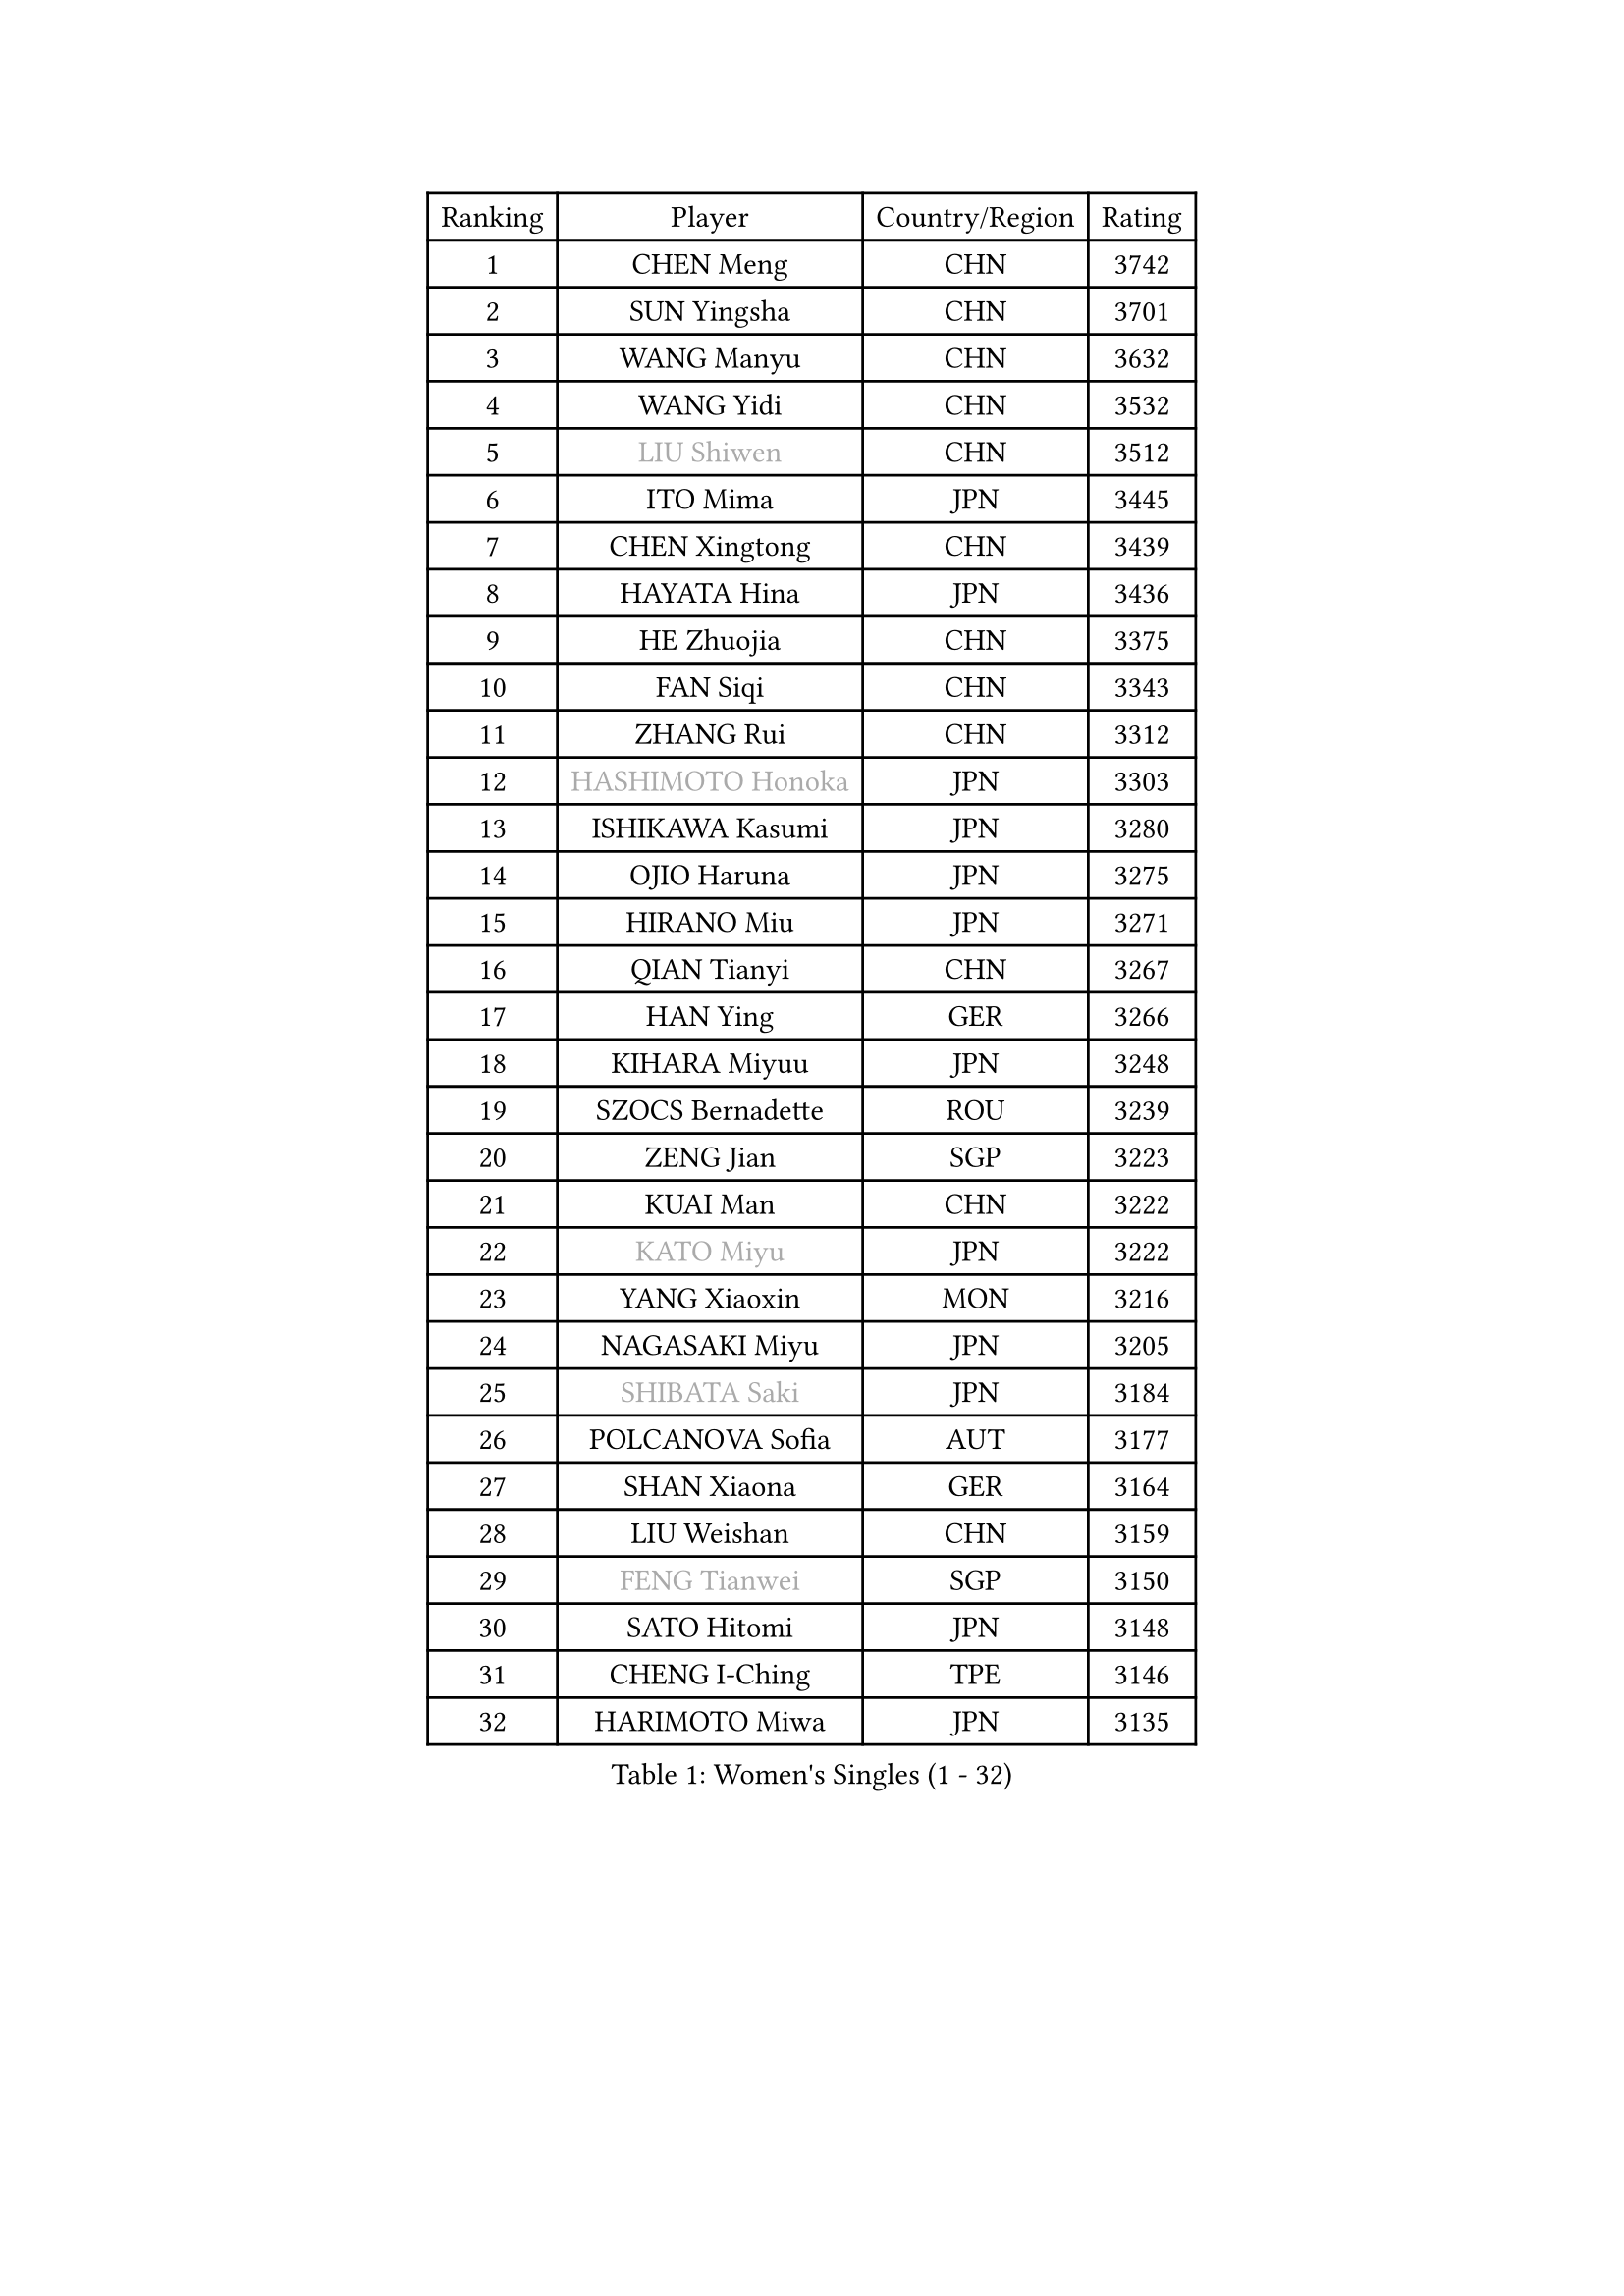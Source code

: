 
#set text(font: ("Courier New", "NSimSun"))
#figure(
  caption: "Women's Singles (1 - 32)",
    table(
      columns: 4,
      [Ranking], [Player], [Country/Region], [Rating],
      [1], [CHEN Meng], [CHN], [3742],
      [2], [SUN Yingsha], [CHN], [3701],
      [3], [WANG Manyu], [CHN], [3632],
      [4], [WANG Yidi], [CHN], [3532],
      [5], [#text(gray, "LIU Shiwen")], [CHN], [3512],
      [6], [ITO Mima], [JPN], [3445],
      [7], [CHEN Xingtong], [CHN], [3439],
      [8], [HAYATA Hina], [JPN], [3436],
      [9], [HE Zhuojia], [CHN], [3375],
      [10], [FAN Siqi], [CHN], [3343],
      [11], [ZHANG Rui], [CHN], [3312],
      [12], [#text(gray, "HASHIMOTO Honoka")], [JPN], [3303],
      [13], [ISHIKAWA Kasumi], [JPN], [3280],
      [14], [OJIO Haruna], [JPN], [3275],
      [15], [HIRANO Miu], [JPN], [3271],
      [16], [QIAN Tianyi], [CHN], [3267],
      [17], [HAN Ying], [GER], [3266],
      [18], [KIHARA Miyuu], [JPN], [3248],
      [19], [SZOCS Bernadette], [ROU], [3239],
      [20], [ZENG Jian], [SGP], [3223],
      [21], [KUAI Man], [CHN], [3222],
      [22], [#text(gray, "KATO Miyu")], [JPN], [3222],
      [23], [YANG Xiaoxin], [MON], [3216],
      [24], [NAGASAKI Miyu], [JPN], [3205],
      [25], [#text(gray, "SHIBATA Saki")], [JPN], [3184],
      [26], [POLCANOVA Sofia], [AUT], [3177],
      [27], [SHAN Xiaona], [GER], [3164],
      [28], [LIU Weishan], [CHN], [3159],
      [29], [#text(gray, "FENG Tianwei")], [SGP], [3150],
      [30], [SATO Hitomi], [JPN], [3148],
      [31], [CHENG I-Ching], [TPE], [3146],
      [32], [HARIMOTO Miwa], [JPN], [3135],
    )
  )#pagebreak()

#set text(font: ("Courier New", "NSimSun"))
#figure(
  caption: "Women's Singles (33 - 64)",
    table(
      columns: 4,
      [Ranking], [Player], [Country/Region], [Rating],
      [33], [ANDO Minami], [JPN], [3126],
      [34], [CHEN Yi], [CHN], [3122],
      [35], [DOO Hoi Kem], [HKG], [3120],
      [36], [YU Fu], [POR], [3119],
      [37], [SHIN Yubin], [KOR], [3115],
      [38], [SUH Hyo Won], [KOR], [3105],
      [39], [SHI Xunyao], [CHN], [3101],
      [40], [GUO Yuhan], [CHN], [3094],
      [41], [YUAN Jia Nan], [FRA], [3094],
      [42], [BATRA Manika], [IND], [3087],
      [43], [QIN Yuxuan], [CHN], [3075],
      [44], [JEON Jihee], [KOR], [3073],
      [45], [LEE Eunhye], [KOR], [3069],
      [46], [ZHU Chengzhu], [HKG], [3061],
      [47], [KIM Hayeong], [KOR], [3057],
      [48], [LIU Jia], [AUT], [3055],
      [49], [DIAZ Adriana], [PUR], [3053],
      [50], [CHOI Hyojoo], [KOR], [3046],
      [51], [YANG Ha Eun], [KOR], [3031],
      [52], [CHEN Szu-Yu], [TPE], [3027],
      [53], [WU Yangchen], [CHN], [3016],
      [54], [MORI Sakura], [JPN], [3013],
      [55], [SHAO Jieni], [POR], [3006],
      [56], [SAWETTABUT Suthasini], [THA], [3003],
      [57], [MITTELHAM Nina], [GER], [3002],
      [58], [WANG Amy], [USA], [3001],
      [59], [#text(gray, "ABRAAMIAN Elizabet")], [RUS], [3000],
      [60], [PESOTSKA Margaryta], [UKR], [2978],
      [61], [ZHANG Lily], [USA], [2978],
      [62], [QI Fei], [CHN], [2974],
      [63], [WANG Xiaotong], [CHN], [2964],
      [64], [BERGSTROM Linda], [SWE], [2963],
    )
  )#pagebreak()

#set text(font: ("Courier New", "NSimSun"))
#figure(
  caption: "Women's Singles (65 - 96)",
    table(
      columns: 4,
      [Ranking], [Player], [Country/Region], [Rating],
      [65], [AKULA Sreeja], [IND], [2955],
      [66], [DIACONU Adina], [ROU], [2953],
      [67], [HAN Feier], [CHN], [2929],
      [68], [HUANG Yi-Hua], [TPE], [2922],
      [69], [NI Xia Lian], [LUX], [2919],
      [70], [SASAO Asuka], [JPN], [2912],
      [71], [#text(gray, "BILENKO Tetyana")], [UKR], [2910],
      [72], [PYON Song Gyong], [PRK], [2905],
      [73], [KIM Byeolnim], [KOR], [2905],
      [74], [KAUFMANN Annett], [GER], [2903],
      [75], [XU Yi], [CHN], [2894],
      [76], [LI Yu-Jhun], [TPE], [2894],
      [77], [#text(gray, "YOO Eunchong")], [KOR], [2893],
      [78], [PAVADE Prithika], [FRA], [2890],
      [79], [JOO Cheonhui], [KOR], [2890],
      [80], [LEE Zion], [KOR], [2890],
      [81], [ZARIF Audrey], [FRA], [2883],
      [82], [#text(gray, "SOO Wai Yam Minnie")], [HKG], [2880],
      [83], [TAKAHASHI Bruna], [BRA], [2878],
      [84], [PARANANG Orawan], [THA], [2874],
      [85], [YOON Hyobin], [KOR], [2868],
      [86], [ZONG Geman], [CHN], [2868],
      [87], [LUTZ Charlotte], [FRA], [2859],
      [88], [KIM Nayeong], [KOR], [2854],
      [89], [LIU Hsing-Yin], [TPE], [2851],
      [90], [YANG Huijing], [CHN], [2849],
      [91], [GUISNEL Oceane], [FRA], [2844],
      [92], [SAMARA Elizabeta], [ROU], [2840],
      [93], [ZHANG Mo], [CAN], [2839],
      [94], [BAJOR Natalia], [POL], [2837],
      [95], [EERLAND Britt], [NED], [2828],
      [96], [#text(gray, "SOLJA Petrissa")], [GER], [2817],
    )
  )#pagebreak()

#set text(font: ("Courier New", "NSimSun"))
#figure(
  caption: "Women's Singles (97 - 128)",
    table(
      columns: 4,
      [Ranking], [Player], [Country/Region], [Rating],
      [97], [MUKHERJEE Ayhika], [IND], [2816],
      [98], [SU Pei-Ling], [TPE], [2812],
      [99], [CIOBANU Irina], [ROU], [2808],
      [100], [#text(gray, "MONTEIRO DODEAN Daniela")], [ROU], [2807],
      [101], [MADARASZ Dora], [HUN], [2806],
      [102], [KALLBERG Christina], [SWE], [2805],
      [103], [SURJAN Sabina], [SRB], [2794],
      [104], [WINTER Sabine], [GER], [2791],
      [105], [LEE Ho Ching], [HKG], [2789],
      [106], [ZHANG Xiangyu], [CHN], [2787],
      [107], [LAM Yee Lok], [HKG], [2785],
      [108], [DRAGOMAN Andreea], [ROU], [2782],
      [109], [LABOSOVA Ema], [SVK], [2779],
      [110], [#text(gray, "NG Wing Nam")], [HKG], [2779],
      [111], [MANTZ Chantal], [GER], [2776],
      [112], [CHENG Hsien-Tzu], [TPE], [2775],
      [113], [YEH Yi-Tian], [TPE], [2774],
      [114], [#text(gray, "MIGOT Marie")], [FRA], [2772],
      [115], [LIU Yangzi], [AUS], [2767],
      [116], [CHASSELIN Pauline], [FRA], [2766],
      [117], [LI Ching Wan], [HKG], [2766],
      [118], [DE NUTTE Sarah], [LUX], [2764],
      [119], [BALAZOVA Barbora], [SVK], [2759],
      [120], [MATELOVA Hana], [CZE], [2758],
      [121], [#text(gray, "LIN Ye")], [SGP], [2754],
      [122], [#text(gray, "VOROBEVA Olga")], [RUS], [2751],
      [123], [SOLJA Amelie], [AUT], [2750],
      [124], [FAN Shuhan], [CHN], [2750],
      [125], [LUTZ Camille], [FRA], [2750],
      [126], [CHITALE Diya Parag], [IND], [2750],
      [127], [XIAO Maria], [ESP], [2747],
      [128], [#text(gray, "LI Yuqi")], [CHN], [2739],
    )
  )